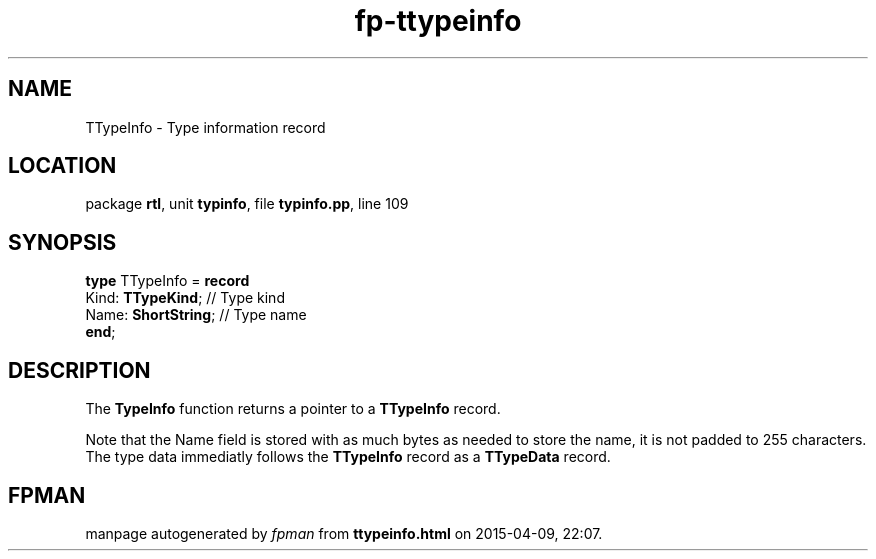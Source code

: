 .\" file autogenerated by fpman
.TH "fp-ttypeinfo" 3 "2014-03-14" "fpman" "Free Pascal Programmer's Manual"
.SH NAME
TTypeInfo - Type information record
.SH LOCATION
package \fBrtl\fR, unit \fBtypinfo\fR, file \fBtypinfo.pp\fR, line 109
.SH SYNOPSIS
\fBtype\fR TTypeInfo = \fBrecord\fR
  Kind: \fBTTypeKind\fR;   // Type kind
  Name: \fBShortString\fR; // Type name
.br
\fBend\fR;
.SH DESCRIPTION
The \fBTypeInfo\fR function returns a pointer to a \fBTTypeInfo\fR record.

Note that the Name field is stored with as much bytes as needed to store the name, it is not padded to 255 characters. The type data immediatly follows the \fBTTypeInfo\fR record as a \fBTTypeData\fR record.


.SH FPMAN
manpage autogenerated by \fIfpman\fR from \fBttypeinfo.html\fR on 2015-04-09, 22:07.

